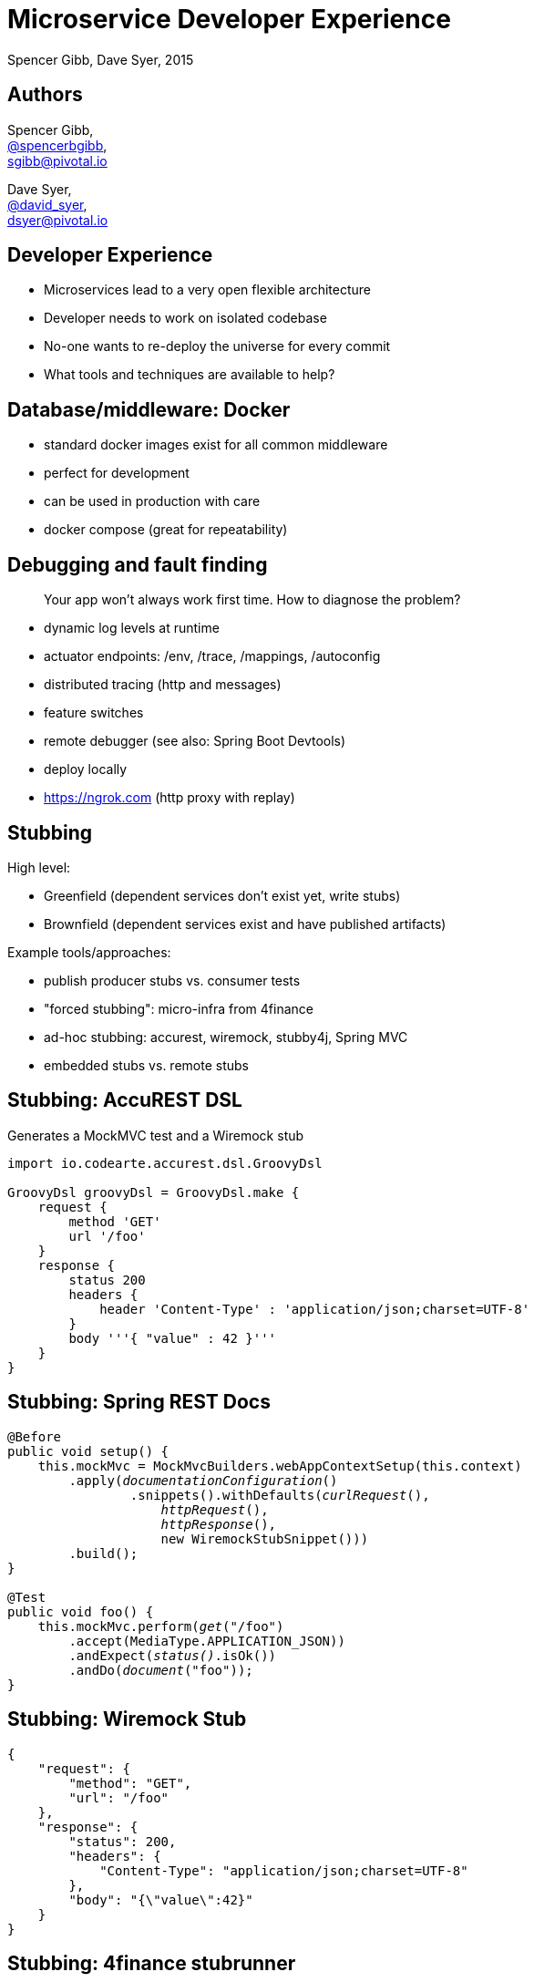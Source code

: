 = Microservice Developer Experience
Spencer Gibb, Dave Syer, 2015
:backend: deckjs
:deckjs_transition: fade
:navigation:
:menu:
:goto:
:status:
:source-highlighter: pygments
:deckjs_theme: spring
:deckjsdir: ../deck.js

== Authors

Spencer Gibb, +
http://twitter.com/spencerbgibb[@spencerbgibb], +
sgibb@pivotal.io

Dave Syer, +
http://twitter.com/david_syer[@david_syer], +
dsyer@pivotal.io

== Developer Experience

* Microservices lead to a very open flexible architecture
* Developer needs to work on isolated codebase
* No-one wants to re-deploy the universe for every commit
* What tools and techniques are available to help?

== Database/middleware: Docker

* standard docker images exist for all common middleware
* perfect for development
* can be used in production with care
* docker compose (great for repeatability)

== Debugging and fault finding

> Your app won't always work first time. How to diagnose the problem?

* dynamic log levels at runtime
* actuator endpoints: /env, /trace, /mappings, /autoconfig
* distributed tracing (http and messages)
* feature switches
* remote debugger (see also: Spring Boot Devtools)
* deploy locally
* https://ngrok.com (http proxy with replay)

== Stubbing

High level:

* Greenfield (dependent services don't exist yet, write stubs)
* Brownfield (dependent services exist and have published artifacts)

Example tools/approaches:

* publish producer stubs vs. consumer tests
* "forced stubbing": micro-infra from 4finance
* ad-hoc stubbing: accurest, wiremock, stubby4j, Spring MVC
* embedded stubs vs. remote stubs

== Stubbing: AccuREST DSL

Generates a MockMVC test and a Wiremock stub

[source,groovy]
----
import io.codearte.accurest.dsl.GroovyDsl

GroovyDsl groovyDsl = GroovyDsl.make {
    request {
        method 'GET'
        url '/foo'
    }
    response {
        status 200
        headers {
            header 'Content-Type' : 'application/json;charset=UTF-8'
        }
        body '''{ "value" : 42 }'''
    }
}
----

== Stubbing: Spring REST Docs

[source,java,subs="verbatim,quotes"]
----
@Before
public void setup() {
    this.mockMvc = MockMvcBuilders.webAppContextSetup(this.context)
        .apply(_documentationConfiguration_()
                .snippets().withDefaults(_curlRequest_(),
                    _httpRequest_(),
                    _httpResponse_(),
                    new WiremockStubSnippet()))
        .build();
}

@Test
public void foo() {
    this.mockMvc.perform(_get_("/foo")
        .accept(MediaType.APPLICATION_JSON))
        .andExpect(_status()_.isOk())
        .andDo(_document_("foo"));
}
----

== Stubbing: Wiremock Stub

[source,json]
----
{
    "request": {
        "method": "GET",
        "url": "/foo"
    },
    "response": {
        "status": 200,
        "headers": {
            "Content-Type": "application/json;charset=UTF-8"
        },
        "body": "{\"value\":42}"
    }
}
----

== Stubbing: 4finance stubrunner

* Publish stub files to nexus repository (or local maven repo)
* Describe all services dependencies in `application.yml`
* Stubrunner uses list of dependencies
** Grabs stubs from repository
** Runs a wiremock server for each dependency using fetched stubs
** Registers server in service discovery
* Consuming service can function against stubs

== Greenfield Stubbing: Spring MVC

[source,java]
----
@Controller
public class StubFleetLocationServiceApplication {

	@RequestMapping("/locations")
	public String home() {
		return "forward:/stubs/locations.json";
	}

	...

}
----

Nice side effect: mock MVC and restdocs for tests and docs can be
reused to verify real service contract

== Hot reloading and code swapping

* Basic IDE features (JVM hotswap and resource reload)
* Spring Boot devtools - app restart and browser plugin
* STS Spring Boot Dashboard
* Spring Loaded (Grails, JHipster)
* JRebel

== Devtools locally

> App monitors its classpath and restarts when changes detected:

image::images/hot-reload-local-arch-no-browser-plugin.svg[Hot reload local architecture no browser plugin]

== Hot reloading remotely

> Hot reloading of “local” application code deployed on Cloud

image::images/hot-reload-arch.svg[Hot reload architecture]

* Spring Boot support via devtools
* classloader flushes dirty resources
* remote debug also possible (but slow)

== Routing from remote system to IDE

image::images/local-dev-arch.svg[Local dev architecture]

* local dev experience
* use proxy to tunnel back to IDE (e.g. ngrok)
* Spring Tool Suite and Boot Dashboard

== Links

* http://presos.dsyer.com/decks/spring-cloud-dev-experience.html
* http://cloud.spring.io
* http://spring.io/blog
* https://github.com/spring-cloud
* https://github.com/spring-cloud-samples
* https://github.com/springone2gx2015
* https://github.com/spencergibb/spring-cloud-dependencies-sample
